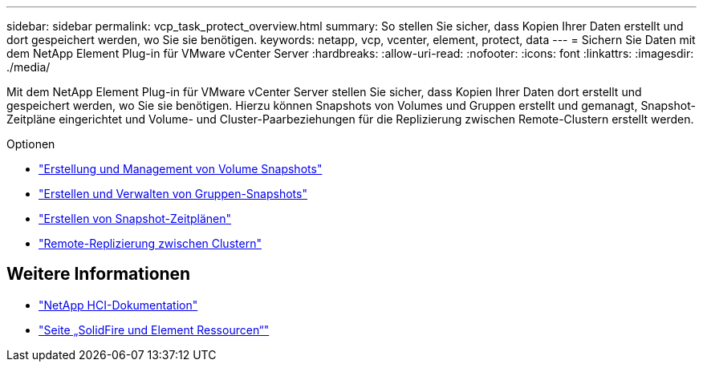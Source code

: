 ---
sidebar: sidebar 
permalink: vcp_task_protect_overview.html 
summary: So stellen Sie sicher, dass Kopien Ihrer Daten erstellt und dort gespeichert werden, wo Sie sie benötigen. 
keywords: netapp, vcp, vcenter, element, protect, data 
---
= Sichern Sie Daten mit dem NetApp Element Plug-in für VMware vCenter Server
:hardbreaks:
:allow-uri-read: 
:nofooter: 
:icons: font
:linkattrs: 
:imagesdir: ./media/


[role="lead"]
Mit dem NetApp Element Plug-in für VMware vCenter Server stellen Sie sicher, dass Kopien Ihrer Daten dort erstellt und gespeichert werden, wo Sie sie benötigen. Hierzu können Snapshots von Volumes und Gruppen erstellt und gemanagt, Snapshot-Zeitpläne eingerichtet und Volume- und Cluster-Paarbeziehungen für die Replizierung zwischen Remote-Clustern erstellt werden.

.Optionen
* link:vcp_task_protect_snapshots_volume.html["Erstellung und Management von Volume Snapshots"]
* link:vcp_task_protect_snapshots_group.html["Erstellen und Verwalten von Gruppen-Snapshots"]
* link:vcp_task_protect_snapshots_schedules.html["Erstellen von Snapshot-Zeitplänen"]
* link:vcp_task_protect_remote_replication.html["Remote-Replizierung zwischen Clustern"]




== Weitere Informationen

* https://docs.netapp.com/us-en/hci/index.html["NetApp HCI-Dokumentation"^]
* https://www.netapp.com/data-storage/solidfire/documentation["Seite „SolidFire und Element Ressourcen“"^]

